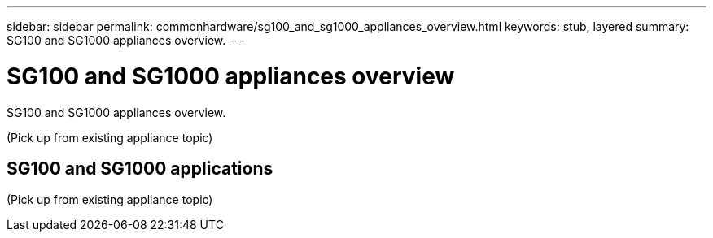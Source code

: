 ---
sidebar: sidebar
permalink: commonhardware/sg100_and_sg1000_appliances_overview.html
keywords: stub, layered
summary: SG100 and SG1000 appliances overview.
---

= SG100 and SG1000 appliances overview




:icons: font

:imagesdir: ../media/

[.lead]
SG100 and SG1000 appliances overview.

(Pick up from existing appliance topic)

== SG100 and SG1000 applications

(Pick up from existing appliance topic)
